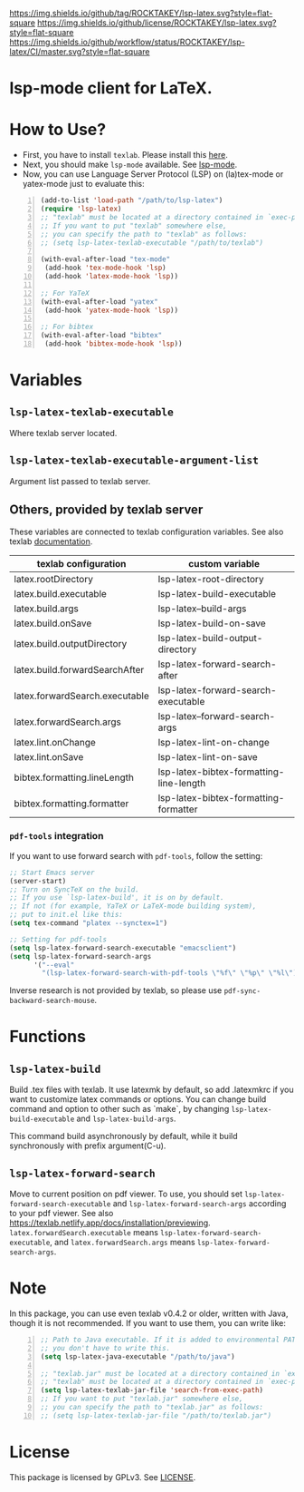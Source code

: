 [[https://github.com/ROCKTAKEY/lsp-latex][https://img.shields.io/github/tag/ROCKTAKEY/lsp-latex.svg?style=flat-square]]
[[file:LICENSE][https://img.shields.io/github/license/ROCKTAKEY/lsp-latex.svg?style=flat-square]]
[[https://github.com/ROCKTAKEY/lsp-latex/actions][https://img.shields.io/github/workflow/status/ROCKTAKEY/lsp-latex/CI/master.svg?style=flat-square]]
[[https://melpa.org/#/lsp-latex][file:https://melpa.org/packages/lsp-latex-badge.svg]]
* lsp-mode client for LaTeX.
* How to Use?
  - First, you have to install ~texlab~.
    Please install this [[https://github.com/latex-lsp/texlab/releases][here]].
  - Next, you should make ~lsp-mode~ available. See [[https://github.com/emacs-lsp/lsp-mode][lsp-mode]].
  - Now, you can use Language Server Protocol (LSP) on (la)tex-mode or yatex-mode just to evaluate this:

#+BEGIN_SRC emacs-lisp -n
  (add-to-list 'load-path "/path/to/lsp-latex")
  (require 'lsp-latex)
  ;; "texlab" must be located at a directory contained in `exec-path'.
  ;; If you want to put "texlab" somewhere else,
  ;; you can specify the path to "texlab" as follows:
  ;; (setq lsp-latex-texlab-executable "/path/to/texlab")

  (with-eval-after-load "tex-mode"
   (add-hook 'tex-mode-hook 'lsp)
   (add-hook 'latex-mode-hook 'lsp))

  ;; For YaTeX
  (with-eval-after-load "yatex"
   (add-hook 'yatex-mode-hook 'lsp))

  ;; For bibtex
  (with-eval-after-load "bibtex"
   (add-hook 'bibtex-mode-hook 'lsp))
#+END_SRC
* Variables
** ~lsp-latex-texlab-executable~
   Where texlab server located.
** ~lsp-latex-texlab-executable-argument-list~
   Argument list passed to texlab server.
** Others, provided by texlab server
   These variables are connected to texlab configuration variables.
   See also texlab [[https://texlab.netlify.app/docs/reference/configuration][documentation]].
| texlab configuration           | custom variable                         |
|--------------------------------+-----------------------------------------|
| latex.rootDirectory            | lsp-latex-root-directory                |
| latex.build.executable         | lsp-latex-build-executable              |
| latex.build.args               | lsp-latex--build-args                   |
| latex.build.onSave             | lsp-latex-build-on-save                 |
| latex.build.outputDirectory    | lsp-latex-build-output-directory        |
| latex.build.forwardSearchAfter | lsp-latex-forward-search-after          |
| latex.forwardSearch.executable | lsp-latex-forward-search-executable     |
| latex.forwardSearch.args       | lsp-latex--forward-search-args          |
| latex.lint.onChange            | lsp-latex-lint-on-change                |
| latex.lint.onSave              | lsp-latex-lint-on-save                  |
| bibtex.formatting.lineLength   | lsp-latex-bibtex-formatting-line-length |
| bibtex.formatting.formatter    | lsp-latex-bibtex-formatting-formatter   |
*** ~pdf-tools~ integration
    If you want to use forward search with ~pdf-tools~,
    follow the setting:
    #+begin_src emacs-lisp :tangle yes
      ;; Start Emacs server
      (server-start)
      ;; Turn on SyncTeX on the build.
      ;; If you use `lsp-latex-build', it is on by default.
      ;; If not (for example, YaTeX or LaTeX-mode building system),
      ;; put to init.el like this:
      (setq tex-command "platex --synctex=1")

      ;; Setting for pdf-tools
      (setq lsp-latex-forward-search-executable "emacsclient")
      (setq lsp-latex-forward-search-args
            '("--eval"
              "(lsp-latex-forward-search-with-pdf-tools \"%f\" \"%p\" \"%l\")"))
    #+end_src
    Inverse research is not provided by texlab,
    so please use ~pdf-sync-backward-search-mouse~.
* Functions
** ~lsp-latex-build~
   Build .tex files with texlab.
   It use latexmk by default, so add .latexmkrc if you want to customize
   latex commands or options. You can change build command and option to other
   such as `make`, by changing ~lsp-latex-build-executable~ and
   ~lsp-latex-build-args~.

   This command build asynchronously by default, while it build synchronously
   with prefix argument(C-u).
** ~lsp-latex-forward-search~
   Move to current position on pdf viewer.
   To use, you should set ~lsp-latex-forward-search-executable~ and
   ~lsp-latex-forward-search-args~ according to your pdf viewer.
   See also [[https://texlab.netlify.app/docs/installation/previewing]].
   ~latex.forwardSearch.executable~ means ~lsp-latex-forward-search-executable~,
   and ~latex.forwardSearch.args~ means ~lsp-latex-forward-search-args~.
* Note
  In this package, you can use even texlab v0.4.2 or older, written with Java,
  though it is not recommended. If you want to use them, you can write like:
  #+BEGIN_SRC emacs-lisp -n
  ;; Path to Java executable. If it is added to environmental PATH,
  ;; you don't have to write this.
  (setq lsp-latex-java-executable "/path/to/java")

  ;; "texlab.jar" must be located at a directory contained in `exec-path'
  ;; "texlab" must be located at a directory contained in `exec-path'.
  (setq lsp-latex-texlab-jar-file 'search-from-exec-path)
  ;; If you want to put "texlab.jar" somewhere else,
  ;; you can specify the path to "texlab.jar" as follows:
  ;; (setq lsp-latex-texlab-jar-file "/path/to/texlab.jar")
  #+END_SRC
* License
  This package is licensed by GPLv3. See [[file:LICENSE][LICENSE]].
